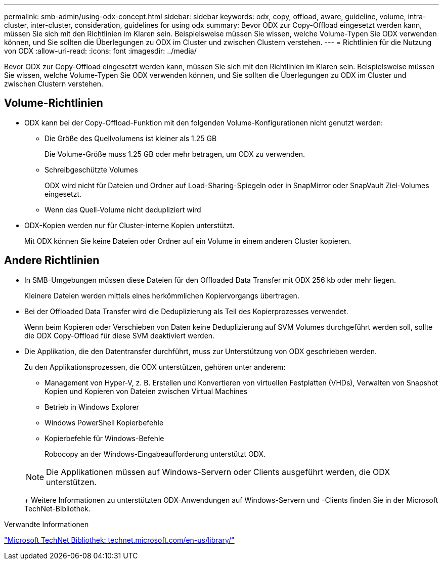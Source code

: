---
permalink: smb-admin/using-odx-concept.html 
sidebar: sidebar 
keywords: odx, copy, offload, aware, guideline, volume, intra-cluster, inter-cluster, consideration, guidelines for using odx 
summary: Bevor ODX zur Copy-Offload eingesetzt werden kann, müssen Sie sich mit den Richtlinien im Klaren sein. Beispielsweise müssen Sie wissen, welche Volume-Typen Sie ODX verwenden können, und Sie sollten die Überlegungen zu ODX im Cluster und zwischen Clustern verstehen. 
---
= Richtlinien für die Nutzung von ODX
:allow-uri-read: 
:icons: font
:imagesdir: ../media/


[role="lead"]
Bevor ODX zur Copy-Offload eingesetzt werden kann, müssen Sie sich mit den Richtlinien im Klaren sein. Beispielsweise müssen Sie wissen, welche Volume-Typen Sie ODX verwenden können, und Sie sollten die Überlegungen zu ODX im Cluster und zwischen Clustern verstehen.



== Volume-Richtlinien

* ODX kann bei der Copy-Offload-Funktion mit den folgenden Volume-Konfigurationen nicht genutzt werden:
+
** Die Größe des Quellvolumens ist kleiner als 1.25 GB
+
Die Volume-Größe muss 1.25 GB oder mehr betragen, um ODX zu verwenden.

** Schreibgeschützte Volumes
+
ODX wird nicht für Dateien und Ordner auf Load-Sharing-Spiegeln oder in SnapMirror oder SnapVault Ziel-Volumes eingesetzt.

** Wenn das Quell-Volume nicht dedupliziert wird


* ODX-Kopien werden nur für Cluster-interne Kopien unterstützt.
+
Mit ODX können Sie keine Dateien oder Ordner auf ein Volume in einem anderen Cluster kopieren.





== Andere Richtlinien

* In SMB-Umgebungen müssen diese Dateien für den Offloaded Data Transfer mit ODX 256 kb oder mehr liegen.
+
Kleinere Dateien werden mittels eines herkömmlichen Kopiervorgangs übertragen.

* Bei der Offloaded Data Transfer wird die Deduplizierung als Teil des Kopierprozesses verwendet.
+
Wenn beim Kopieren oder Verschieben von Daten keine Deduplizierung auf SVM Volumes durchgeführt werden soll, sollte die ODX Copy-Offload für diese SVM deaktiviert werden.

* Die Applikation, die den Datentransfer durchführt, muss zur Unterstützung von ODX geschrieben werden.
+
Zu den Applikationsprozessen, die ODX unterstützen, gehören unter anderem:

+
** Management von Hyper-V, z. B. Erstellen und Konvertieren von virtuellen Festplatten (VHDs), Verwalten von Snapshot Kopien und Kopieren von Dateien zwischen Virtual Machines
** Betrieb in Windows Explorer
** Windows PowerShell Kopierbefehle
** Kopierbefehle für Windows-Befehle
+
Robocopy an der Windows-Eingabeaufforderung unterstützt ODX.

+
[NOTE]
====
Die Applikationen müssen auf Windows-Servern oder Clients ausgeführt werden, die ODX unterstützen.

====
+
Weitere Informationen zu unterstützten ODX-Anwendungen auf Windows-Servern und -Clients finden Sie in der Microsoft TechNet-Bibliothek.





.Verwandte Informationen
http://technet.microsoft.com/en-us/library/["Microsoft TechNet Bibliothek: technet.microsoft.com/en-us/library/"]
